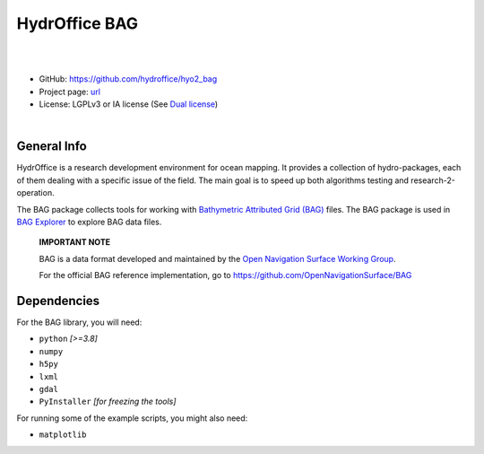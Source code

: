 HydrOffice BAG
==============

.. image:: https://github.com/hydroffice/hyo2_bag/raw/master/hyo2/bag/media/favicon.png
    :alt: logo

|

.. image:: https://img.shields.io/pypi/v/hyo2.bag.svg
    :target: https://pypi.python.org/pypi/hyo2.bag
    :alt: PyPi version

.. image:: https://github.com/hydroffice/hyo2_bag/actions/workflows/bag_on_windows.yml/badge.svg
    :target: https://github.com/hydroffice/hyo2_bag/actions/workflows/bag_on_windows.yml
    :alt: Windows

.. image:: https://github.com/hydroffice/hyo2_bag/actions/workflows/bag_on_linux.yml/badge.svg
    :target: https://github.com/hydroffice/hyo2_bag/actions/workflows/bag_on_linux.yml
    :alt: Linux

.. image:: https://img.shields.io/badge/docs-latest-brightgreen.svg
    :target: https://www.hydroffice.org/manuals/bag/index.html
    :alt: Latest Documentation

.. image:: https://app.codacy.com/project/badge/Grade/b39ce4141d3e412fa789c7d5ee4971f3
    :target: https://app.codacy.com/gh/hydroffice/hyo2_bag/dashboard?utm_source=gh&utm_medium=referral&utm_content=&utm_campaign=Badge_grade
    :alt: codacy

.. image:: https://coveralls.io/repos/github/hydroffice/hyo2_bag/badge.svg?branch=master
    :target: https://coveralls.io/github/hydroffice/hyo2_bag?branch=master
    :alt: coverall

|

* GitHub: `https://github.com/hydroffice/hyo2_bag <https://github.com/hydroffice/hyo2_bag>`_
* Project page: `url <https://www.hydroffice.org/bag>`_
* License: LGPLv3 or IA license (See `Dual license <https://www.hydroffice.org/license/>`_)

|

General Info
------------

HydrOffice is a research development environment for ocean mapping. It provides a collection of hydro-packages, each of them dealing with a specific issue of the field.
The main goal is to speed up both algorithms testing and research-2-operation.

The BAG package collects tools for working with `Bathymetric Attributed Grid (BAG) <https://en.wikipedia.org/wiki/Bathymetric_attributed_grid>`_ files.
The BAG package is used in `BAG Explorer <https://www.hydroffice.org/bag/main>`_ to explore BAG data files.

   |info| **IMPORTANT NOTE**

   BAG is a data format developed and maintained by the `Open Navigation Surface Working Group <http://www.opennavsurf.org/>`_.

   For the official BAG reference implementation, go to `https://github.com/OpenNavigationSurface/BAG <https://github.com/OpenNavigationSurface/BAG>`_


.. |info| image:: https://www.hydroffice.org/img/info.svg
    :alt: info


Dependencies
------------

For the BAG library, you will need:

* ``python`` *[>=3.8]*
* ``numpy``
* ``h5py``
* ``lxml``
* ``gdal``
* ``PyInstaller`` *[for freezing the tools]*

For running some of the example scripts, you might also need:

* ``matplotlib``
